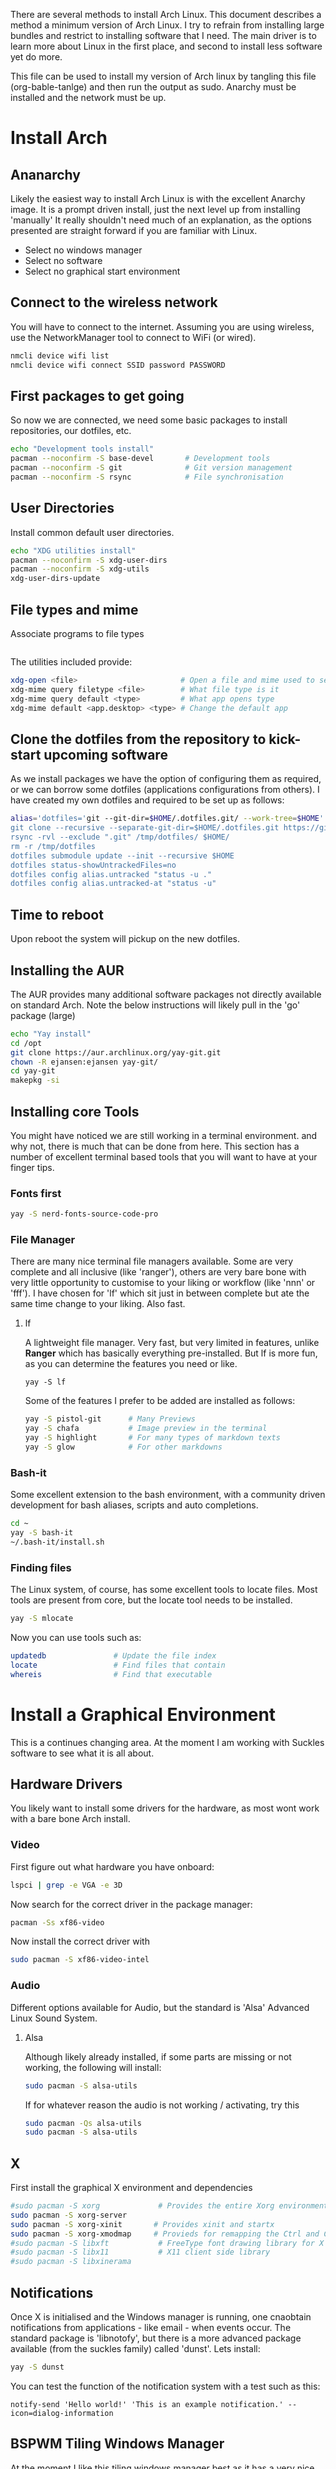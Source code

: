 There are several methods to install Arch Linux. This document describes a method a minimum version of Arch Linux. I try to refrain from installing large bundles and restrict to installing software that I need. The main driver is to learn more about Linux in the first place, and second to install less software yet do more.

This file can be used to install my version of Arch linux by tangling this file (org-bable-tanlge) and then run the output as sudo. Anarchy must be installed and the network must be up.
* Install Arch
** Ananarchy 
Likely the easiest way to install Arch Linux is with the excellent Anarchy image. It is a prompt driven install, just the next level up from installing 'manually' It really shouldn't need much of an explanation, as the options presented are straight forward if you are familiar with Linux.
- Select no windows manager
- Select no software
- Select no graphical start environment
** Connect to the wireless network
You will have to connect to the internet. Assuming you are using wireless, use the NetworkManager tool to connect to WiFi (or wired).
#+BEGIN_SRC bash
nmcli device wifi list
nmcli device wifi connect SSID password PASSWORD
#+END_SRC
** First packages to get going
So now we are connected, we need some basic packages to install repositories, our dotfiles, etc.
#+BEGIN_SRC bash :tangle yes
echo "Development tools install"
pacman --noconfirm -S base-devel       # Development tools
pacman --noconfirm -S git              # Git version management
pacman --noconfirm -S rsync            # File synchronisation
#+END_SRC
** User Directories 
Install common default user directories.
#+BEGIN_SRC bash :tangle yes
echo "XDG utilities install"
pacman --noconfirm -S xdg-user-dirs
pacman --noconfirm -S xdg-utils
xdg-user-dirs-update
#+END_SRC
** File types and mime
Associate programs to file types
#+BEGIN_SRC bash :tangle yes
#+END_SRC
The utilities included provide:
#+BEGIN_SRC bash :tangle no
xdg-open <file>                       # Open a file and mime used to select apps
xdg-mime query filetype <file>        # What file type is it
xdg-mime query default <type>         # What app opens type
xdg-mime default <app.desktop> <type> # Change the default app 
#+END_SRC
** Clone the dotfiles from the repository to kick-start upcoming software
As we install packages we have the option of configuring them as required, or we can borrow some dotfiles (applications configurations from others). I have created my own dotfiles and required to be set up as follows:
#+BEGIN_SRC bash
alias='dotfiles='git --git-dir=$HOME/.dotfiles.git/ --work-tree=$HOME'
git clone --recursive --separate-git-dir=$HOME/.dotfiles.git https://github.com/dandyrunner/dotfiles.git /tmp/dotfiles
rsync -rvl --exclude ".git" /tmp/dotfiles/ $HOME/
rm -r /tmp/dotfiles
dotfiles submodule update --init --recursive $HOME
dotfiles status-showUntrackedFiles=no
dotfiles config alias.untracked "status -u ."
dotfiles config alias.untracked-at "status -u"
#+END_SRC
** Time to reboot
Upon reboot the system will pickup on the new dotfiles.
** Installing the AUR
The AUR provides many additional software packages not directly available on standard Arch.
Note the below instructions will likely pull in the 'go' package (large)
#+BEGIN_SRC bash :tangle yes
echo "Yay install"
cd /opt
git clone https://aur.archlinux.org/yay-git.git
chown -R ejansen:ejansen yay-git/
cd yay-git
makepkg -si
#+END_SRC

#+RESULTS:

** Installing core Tools
You might have noticed we are still working in a terminal environment. and why not, there is much that can be done from here. This section has a number of excellent terminal based tools that you will want to have at your finger tips.
*** Fonts first
#+BEGIN_SRC bash
yay -S nerd-fonts-source-code-pro
#+END_SRC
*** File Manager
There are many nice terminal file managers available. Some are very complete and all inclusive (like 'ranger'), others are very bare bone with very little opportunity to customise to your liking or workflow (like 'nnn' or 'fff'). I have chosen for 'lf' which sit just in between complete but ate the same time change to your liking. Also fast.
**** lf
A lightweight file manager. Very fast, but very limited in features, unlike *Ranger* which has basically everything pre-installed. But lf is more fun, as you can determine the features you need or like.
#+BEGIN_SRC bash tangle=no
yay -S lf
#+END_SRC
Some of the features I prefer to be added are installed as follows:
#+BEGIN_SRC bash
yay -S pistol-git      # Many Previews
yay -S chafa           # Image preview in the terminal
yay -S highlight       # For many types of markdown texts
yay -S glow            # For other markdowns
#+END_SRC
*** Bash-it
Some excellent extension to the bash environment, with a community driven development for bash aliases, scripts and auto completions.
#+BEGIN_SRC bash
cd ~
yay -S bash-it
~/.bash-it/install.sh 
#+END_SRC
*** Finding files
The Linux system, of course, has some excellent tools to locate files. Most tools are present from core, but the locate tool needs to be installed.
#+BEGIN_SRC bash
yay -S mlocate
#+END_SRC
Now you can use tools such as:
#+BEGIN_SRC bash
updatedb               # Update the file index
locate                 # Find files that contain
whereis                # Find that executable
#+END_SRC
* Install a Graphical Environment
This is a continues changing area. 
At the moment I am working with Suckles software to see what it is all about.
** Hardware Drivers
You likely want to install some drivers for the hardware, as most wont work with a bare bone Arch install.
*** Video
First figure out what hardware you have onboard:
#+BEGIN_SRC bash
lspci | grep -e VGA -e 3D
#+END_SRC
#+RESULTS:
: 00:02.0 VGA compatible controller: Intel Corporation HD Graphics 620 (rev 02)

Now search for the correct driver in the package manager:
#+BEGIN_SRC bash
pacman -Ss xf86-video
#+END_SRC

#+RESULTS:
| extra/xf86-video-amdgpu     | 19.1.0-2                   | (xorg-drivers)            |              |             |        |        |       |
| X.org                       | amdgpu                     | video                     | driver       |             |        |        |       |
| extra/xf86-video-ati        | 1:19.1.0-2                 | (xorg-drivers)            |              |             |        |        |       |
| X.org                       | ati                        | video                     | driver       |             |        |        |       |
| extra/xf86-video-dummy      | 0.3.8-4                    | (xorg-drivers)            |              |             |        |        |       |
| X.org                       | dummy                      | video                     | driver       |             |        |        |       |
| extra/xf86-video-fbdev      | 0.5.0-2                    | (xorg-drivers)            |              |             |        |        |       |
| X.org                       | framebuffer                | video                     | driver       |             |        |        |       |
| extra/xf86-video-intel      | 1:2.99.917+908+g7181c5a4-1 | (xorg-drivers)            |              |             |        |        |       |
| X.org                       | Intel                      | i810/i830/i915/945G/G965+ | video        | drivers     |        |        |       |
| extra/xf86-video-nouveau    | 1.0.16-2                   | (xorg-drivers)            |              |             |        |        |       |
| Open                        | Source                     | 3D                        | acceleration | driver      | for    | nVidia | cards |
| extra/xf86-video-openchrome | 0.6.0-4                    | (xorg-drivers)            |              |             |        |        |       |
| X.Org                       | Openchrome                 | drivers                   |              |             |        |        |       |
| extra/xf86-video-sisusb     | 0.9.7-3                    |                           |              |             |        |        |       |
| X.org                       | SiS                        | USB                       | video        | driver      |        |        |       |
| extra/xf86-video-vesa       | 2.4.0-3                    | (xorg-drivers             | xorg)        | [installed] |        |        |       |
| X.org                       | vesa                       | video                     | driver       |             |        |        |       |
| extra/xf86-video-vmware     | 13.3.0-2                   | (xorg-drivers)            |              |             |        |        |       |
| X.org                       | vmware                     | video                     | driver       |             |        |        |       |
| extra/xf86-video-voodoo     | 1.2.5-11                   | (xorg-drivers)            |              |             |        |        |       |
| X.org                       | 3dfx                       | Voodoo1/Voodoo2           | 2D           | video       | driver |        |       |
| community/xf86-video-qxl    | 0.1.5-7                    | (xorg-drivers)            |              |             |        |        |       |
| Xorg                        | X11                        | qxl                       | video        | driver      |        |        |       |

Now install the correct driver with
#+BEGIN_SRC bash
sudo pacman -S xf86-video-intel
#+END_SRC
*** Audio
Different options available for Audio, but the standard is 'Alsa' Advanced Linux Sound System.
**** Alsa
Although likely already installed, if some parts are missing or not working, the following will install:
#+BEGIN_SRC bash
sudo pacman -S alsa-utils
#+END_SRC
If for whatever reason the audio is not working / activating, try this
#+BEGIN_SRC bash
sudo pacman -Qs alsa-utils
sudo pacman -S alsa-utils
#+END_SRC
** X
First install the graphical X environment and dependencies
#+BEGIN_SRC bash
#sudo pacman -S xorg             # Provides the entire Xorg environment
sudo pacman -S xorg-server
sudo pacman -S xorg-xinit       # Provides xinit and startx
sudo pacman -S xorg-xmodmap     # Provieds for remapping the Ctrl and Caps keys
#sudo pacman -S libxft           # FreeType font drawing library for X
#sudo pacman -S libx11           # X11 client side library
#sudo pacman -S libxinerama
#+END_SRC
** Notifications
Once X is initialised and the Windows manager is running, one cnaobtain notifications from applications - like email - when events occur. The standard package is 'libnotofy', but there is a more advanced package available (from the suckles family) called 'dunst'. Lets install:
#+BEGIN_SRC bash
yay -S dunst
#+END_SRC
You can test the function of the notification system with a test such as this:
#+BEGIN_SRC bash tangle no
notify-send 'Hello world!' 'This is an example notification.' --icon=dialog-information
#+END_SRC
** BSPWM Tiling Windows Manager
At the moment I like this tiling windows manager best as it has a very nice separation of responsibilities.
To obtain a complete environment, you require three packages with 1) a windows manager 2) a keyboard handler and 3) a status bar (if you wish)
Note: polybar requires the Python libraries to be installed.
Install with the following:
#+BEGIN_SRC bash
yay -S bspwm
yay -S xshkd
yay -S polybar
yay -S alacritty
yay -S pacman-contrib
#+END_SRC
I further use the suckles application dmenu, for application selection.
#+BEGIN_SRC bash
git clone git://git.suckless.org/dmenu
cd dmenu
sudo make clean install
#+END_SRC
A strategy is:
1. Master always hard set to origin
2. branch with pach
3. Merge patch back in master and build
4. Good sample: https://www.youtube.com/watch?v=UEmPboaTDpQ
#+BEGIN_SRC bash
make clean && rm -f config.h && git reset --hard origin/master
#+END_SRC

** DWM Tiling Windows Manager
Install with the following:
$ cd ~
$ mkdir Repos
$ cd Repos
$ git clone https://github.com/dandyrunner/dwm
$ cd dwm
$ sudo make clean install

You will need to have the correct terminal installed - or nothing but black screen will greet you
$ cd ~/Repos
$ git clone https://github.com/dandyrunner/st
$ cd st
$ sudo make clean install

And really, you would need a way to fire up those apps that you don;t have key bindings for
$ cd ~/Repos
$ git clone https://github.com/dandyrunner/dmenu
$ cd dmenu
$ subo make clean install

Ready to fire up the system, and enjoy.
$ startx
      
* Package Installation and Configuration
** Screensaver
Just in case you forget to logoff or logout your system, install a safety option with screensaver. It has the coolest "The Matrix" option via the theme xmatrix (standalone known as cmatrix)
#+BEGIN_SRC bash
yay -S xscreensaver
#+END_SRC
The to configure and select the xmatrix theme, run:
#+BEGIN_SRC bash
xscreensaver &
xscreensaver-demo
#+END_SRC
Install it as a service bu creating the xscreensaver.service file in ~/.config/systemd/user/
#+BEGIN_SRC 
[Unit]
Description=XScreenSaver
[Service]
ExecStart=xscreensaver
[Install]
WantedBy=default.target
#+END_SRC
And start it with
#+BEGIN_SRC bash
systemctl --user enable xscreensaver
systemctl --user start xscreensaver
#+END_SRC
** Editor
*** Editor - Emacs - Really what else
This is a chapter by itself. Emacs is many things beside a reasonable text editor. Yes, vim is fast, by Emacs has some real cool features not seen anywhere else, and that is the reason I install it:
1. Org-mode - the best way to get organised
2. Magit    - the best way to interact with git
Heaps of other features too, but I leave that for later explorations
I use a configuration called Doom from Hissnler. Really, in the end that's what you want (but try if you like)
#+BEGIN_SRC bash
$ sudo pacman -S emacs
$ git clone --depth 1 https://github.com/hlissner/doom-emacs ~/.emacs.d
$ ~/.emacs/doom/bin install
#+END_SRC
There are a few supporting tools that need to be installed tp make Emacs work well, including a spelling checker and search feature.
#+BEGIN_SRC bash
$ sudo pacman -S aspell
$ sudo pacman -S aspell-en
$ sudo pacman -S deft
#+END_SRC
And finally after checking that all is running, start Emacs as a daemon.
#+BEGIN_SRC bash
systemctl --user enable --now emacs
#+END_SRC
Now you can connect to the daemon with:
#+BEGIN_SRC bash
emacsclient -nc       # Emacs -no wait -new frame graphical
emacsclient -t        # Emacs in the terminal
emacsclient -a "" -t  # As repsonse to git and mutt
#+END_SRC
And then there is the issue with speed and color. No doubt the terminal version of emacsclient is a ton faster than the graphical environment, and if you wish to have the snappy repsonse you might be ised to with vim, the terminal is the way to go.
Running emacs in terminal mode will likely give you funny/strange colors. One way around it is to set the environment TERM=xterm-256color. If you set the environment with an export permanently, emacs is slow opening files for unknow reasons (yet). Hence, I set it once then reset it again.
#+BEGIN_SRC bash
TERM=xterm-256color emacsclient
#+END_SRC
If you alacritty, then the TERM variable can be set in the config file.
*** Editor - Neovim installation
Neovim has some Plug-ins configured that require python to be installed and enabled
$ sudo python -m ensurepip --upgrade
$ python3 -m pip install --user --upgrade pynvim
$ sudo pacman -S fontconfig
$ sudo pacman -S powerline-fonts
** Email
There are a few email applications out there, but mutt has been there since the beginning and neomutt is a fork of this already excellent application, actively worked on today. Following the Linux philosophy, you will need a few applications to receive mail, send mail, look at mail, and decode some mail formats.

Install the following apps:
#+BEGIN_SRC bash
sudo pacman -S neomutt        # A email client
sudo pacman -S isync          # Imap and MailDir mailbox synchronizer
sudo pacman -S msmtp          # Send email
sudo pacman -S pass           # Store your password(s) safely
sudo pacman -S lynx           # View html emails
sudo pacman -S notmuch        # Index and search email real fast
sudo pacman -S libnotify      # Get notified of emails arriving on synchronisation
sudo pacman -S abook          # Address book - terminal based of course
sudo pacman -S w3m            # Be able to see html emails
#+END_SRC

That was the easy part, now it's time to configure the tools.
1. Ensure you have your password set up. This can be done by creating a gpg key and account entry.
#+BEGIN_SRC bash
gpg --full-key-gen            # Generate a gpg key pair
gpg insert email/<email@m.com # Create a password for the email
#+END_SRC
2. Create a directory for your mail box
#+BEGIN_SRC bash
mkdir ~/.local/shared/mail/<account>
#+END_SRC
3. Set up your configuration file for mbsync, call ~/.mbsyncrc
4. Sync your email for the first time
#+BEGIN_SRC bash
mbsync -a
#+END_SRC
** Browser - Brave
A browser based on chrome, but without the peeking options build in.
Note this package installs a number of fonts and themes.
#+BEGIN_SRC bash
yay -S brave
#+END_SRC
** iPhone
To connect your i-device and get access to photos , videos and other documents, there is some wok to be done. First install the following packages:
#+BEGIN_SRC bash
yay -S libimobiledevice          # Speak i-device
yay -S ifuse                     # Mounting utility from the AUR
#+END_SRC
After installing the above to utils, check that the usbmuxd.service started automatically (installed wirh libmobiledevice).
#+BEGIN_SRC bash
systemctl status usbmuxd.service
#+END_SRC
Next we need to pair device. Make sure the device is logged into -or better unlocked.
From here has to be repeated every time you reconnect the iphone.
#+BEGIN_SRC bash
idevicepair pair
#+END_SRC
The above should be succesfull, annd now we can mount the device to access the file system (or a portion of it).
#+BEGIN_SRC bash
ifuse ~/iphone
#ifuse -o allow_other ~/iphone
#+END_SRC
I use an iphone folder in my home folder.
** Redshift
A tool needed if you want to catch any sleep. This background tool drops the blue colors from the terminal once evening sets in, ensuring you will get sleepy with the red-ish colors. To install:
#+BEGIN_SRC bash
yay -S redshift
#+END_SRC
To run the tool you need this:
#+BEGIN_SRC bash
redshift -l -37.814:144.96332
#+END_SRC
where the lattitude:longitude can be obtained from geonames.org.
**
** Lazygit
Nice tool to work with the git environment, and allows me to forget about all the functions that git requires.
To install:
#+BEGIN_SRC bash
yay -S lazygit
#+END_SRC
** Docker
Needless to say, docker provides a clean 'vm' environment for various services to try or use, without the overhead of a virtual machine.
Complete the following for the install of Docker:
#+BEGIN_SRC bash
yay -S docker                    : install the docker package
systemctl enable docker.service  : enable the docker service
systemctl start docker.service   : start the docker service
sudo docker info                 : confirm docker is installed and operational -> fails
#+END_SRC
Note that the above docker info only returns if run as sudo.
#+BEGIN_SRC bash
gpasswd -a <user> docker        : add user to the docker group
bash_it enable alias docker     : enable docker aliases dk*
bash_it enable completion docker: enable docker completion
docker info
#+END_SRC
Some usefull commands for the command line
#+BEGIN_SRC bash
docker info                     : list overview of various docker status
docker ps                       : list containers running
docker images                   : list images
#+END_SRC
** File and directory info
A small thing but more pleasant to look at and some additonal git status information thrown in.
Replaces with an alias the la and ll commmands.
#+BEGIN_SRC bash
yay -S exa
#+END_SRC
** Find files and directories
An improved 'find' function with fd
#+BEGIN_SRC bash
yay -S fd
#+END_SRC
** System Info
A nice graphical representation of system usage making advantage of go.
#+BEGIN_SRC bash
yay -S gotop
#+END_SRC
** Nicer ping
Pretty ping command with graph like response times
#+BEGIN_SRC bash
yay -S prettyping
#+END_SRC
** Virtual Machines
*** Qemu
A much smal application that install withing seconds and really doesn't require much more than it provides out of the box.
The ovmf package is required to install arch iso's (or others) with UEFI.
The ovmf is found in /usr/share/ovmf/OVMF_CODE.fd which is pointed in qemy to the firmware.
#+BEGIN_SRC bash
yay -S qemu aqemu ovmf
#+END_SRC

* Thinks to try
** Streaming
There are a few packages available supporting streaming, including:
- [ ] Peerflix               : streaming from a torrent magnet to a destination - works
- [ ] Castnow                : stream to a google chromecast (not LG)
- [ ] Dlnacast               : stream to a smart device (including LG)
- [ ] Universal Media Server : appears interesting
